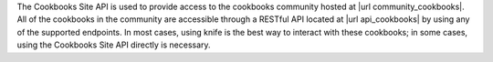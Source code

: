 .. The contents of this file may be included in multiple topics (using the includes directive).
.. The contents of this file should be modified in a way that preserves its ability to appear in multiple topics.

The Cookbooks Site API is used to provide access to the cookbooks community hosted at |url community_cookbooks|. All of the cookbooks in the community are accessible through a RESTful API located at |url api_cookbooks| by using any of the supported endpoints. In most cases, using knife is the best way to interact with these cookbooks; in some cases, using the Cookbooks Site API directly is necessary.
